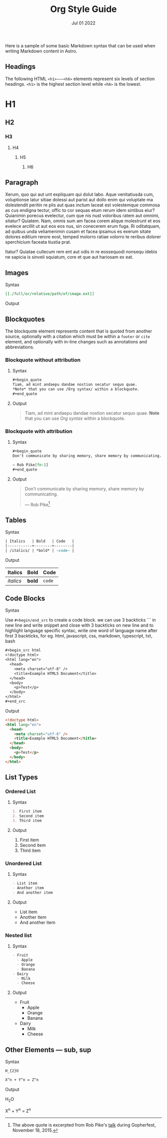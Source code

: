 #+title: Org Style Guide
#+description: Here is a sample of some basic Markdown syntax that can be used when writing Markdown content in Astro.
#+date: Jul 01 2022
#+hero_image: /blog-placeholder-1.jpg

Here is a sample of some basic Markdown syntax that can be used when writing Markdown content in Astro.

** Headings

The following HTML ~<h1>~—~<h6>~ elements represent six levels of section headings. ~<h1>~ is the highest section level while ~<h6>~ is the lowest.

* H1

** H2

*** H3

**** H4

***** H5

****** H6

** Paragraph

Xerum, quo qui aut unt expliquam qui dolut labo. Aque venitatiusda cum, voluptionse latur sitiae dolessi aut parist aut dollo enim qui voluptate ma dolestendit peritin re plis aut quas inctum laceat est volestemque commosa as cus endigna tectur, offic to cor sequas etum rerum idem sintibus eiur? Quianimin porecus evelectur, cum que nis nust voloribus ratem aut omnimi, sitatur? Quiatem. Nam, omnis sum am facea corem alique molestrunt et eos evelece arcillit ut aut eos eos nus, sin conecerem erum fuga. Ri oditatquam, ad quibus unda veliamenimin cusam et facea ipsamus es exerum sitate dolores editium rerore eost, temped molorro ratiae volorro te reribus dolorer sperchicium faceata tiustia prat.

Itatur? Quiatae cullecum rem ent aut odis in re eossequodi nonsequ idebis ne sapicia is sinveli squiatum, core et que aut hariosam ex eat.

** Images

**** Syntax

#+begin_src org
[[./full/or/relative/path/of/image.ext]]
#+end_src

**** Output

[[/blog-placeholder-about.jpg]]

** Blockquotes

The blockquote element represents content that is quoted from another source, optionally with a citation which must be within a ~footer~ or ~cite~ element, and optionally with in-line changes such as annotations and abbreviations.

*** Blockquote without attribution

**** Syntax

#+begin_src org
,#+begin_quote
Tiam, ad mint andaepu dandae nostion secatur sequo quae.  
,*Note* that you can use /Org syntax/ within a blockquote.
,#+end_quote
#+end_src

**** Output

#+begin_quote
Tiam, ad mint andaepu dandae nostion secatur sequo quae.  
*Note* that you can use /Org syntax/ within a blockquote.
#+end_quote

*** Blockquote with attribution

**** Syntax

#+begin_src org
,#+begin_quote
Don't communicate by sharing memory, share memory by communicating.

— Rob Pike[fn:1]
,#+end_quote
#+end_src

**** Output

#+begin_quote
Don't communicate by sharing memory, share memory by communicating.

— Rob Pike[fn:1]
#+end_quote

** Tables

**** Syntax

#+begin_src org
| Italics   | Bold   | Code   |
|-----------+--------+--------|
| /italics/ | *bold* | ~code~ |
#+end_src

**** Output

| Italics   | Bold   | Code   |
|-----------+--------+--------|
| /italics/ | *bold* | ~code~ |

** Code Blocks

**** Syntax

Use ~#+begin/end_src~ to create a code block.
we can use 3 backticks ``` in new line and write snippet and close with 3 backticks on new line and to highlight language specific syntac, write one word of language name after first 3 backticks, for eg. html, javascript, css, markdown, typescript, txt, bash

#+begin_src org
,#+begin_src html
<!doctype html>
<html lang="en">
  <head>
    <meta charset="utf-8" />
    <title>Example HTML5 Document</title>
  </head>
  <body>
    <p>Test</p>
  </body>
</html>
,#+end_src
#+end_src

Output

#+begin_src html
<!doctype html>
<html lang="en">
  <head>
    <meta charset="utf-8" />
    <title>Example HTML5 Document</title>
  </head>
  <body>
    <p>Test</p>
  </body>
</html>
#+end_src

** List Types

*** Ordered List

**** Syntax

#+begin_src org
1. First item
2. Second item
3. Third item
#+end_src

**** Output

1. First item
2. Second item
3. Third item

*** Unordered List

**** Syntax

#+begin_src org
- List item
- Another item
- And another item
#+end_src

**** Output

- List item
- Another item
- And another item

*** Nested list

**** Syntax

#+begin_src org
- Fruit
  - Apple
  - Orange
  - Banana
- Dairy
  - Milk
  - Cheese
#+end_src

**** Output

- Fruit
  - Apple
  - Orange
  - Banana
- Dairy
  - Milk
  - Cheese

** Other Elements — sub, sup

**** Syntax

#+begin_src org
H_{2}O

X^n + Y^n = Z^n
#+end_src

**** Output

H_{2}O

X^n + Y^n = Z^n

[fn:1] The above quote is excerpted from Rob Pike's [[https://www.youtube.com/watch?v=PAAkCSZUG1c][talk]] during Gopherfest, November 18, 2015.
